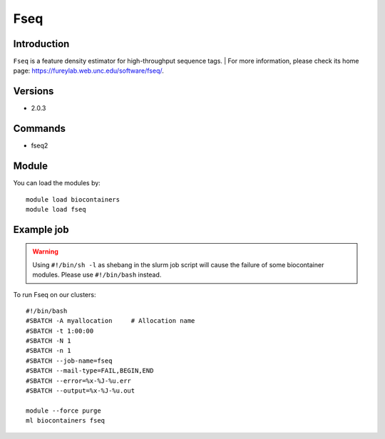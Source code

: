 .. _backbone-label:

Fseq
==============================

Introduction
~~~~~~~~
``Fseq`` is a feature density estimator for high-throughput sequence tags. 
| For more information, please check its home page: https://fureylab.web.unc.edu/software/fseq/.

Versions
~~~~~~~~
- 2.0.3

Commands
~~~~~~~
- fseq2

Module
~~~~~~~~
You can load the modules by::
    
    module load biocontainers
    module load fseq

Example job
~~~~~
.. warning::
    Using ``#!/bin/sh -l`` as shebang in the slurm job script will cause the failure of some biocontainer modules. Please use ``#!/bin/bash`` instead.

To run Fseq on our clusters::

    #!/bin/bash
    #SBATCH -A myallocation     # Allocation name 
    #SBATCH -t 1:00:00
    #SBATCH -N 1
    #SBATCH -n 1
    #SBATCH --job-name=fseq
    #SBATCH --mail-type=FAIL,BEGIN,END
    #SBATCH --error=%x-%J-%u.err
    #SBATCH --output=%x-%J-%u.out

    module --force purge
    ml biocontainers fseq
